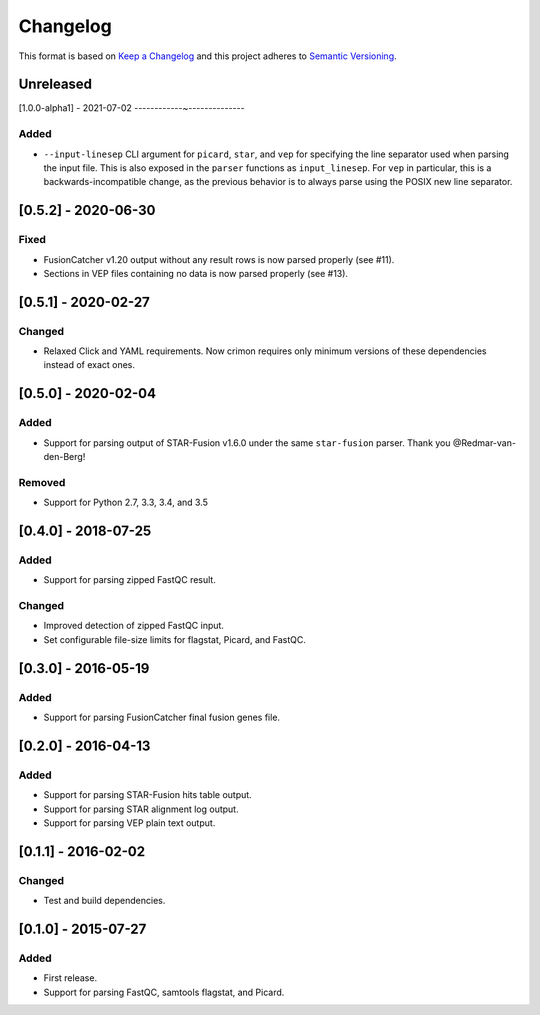 .. :changelog:

Changelog
=========

This format is based on
`Keep a Changelog <https://keepachangelog.com/en/1.0.0/>`_ and this project
adheres to `Semantic Versioning <https://semver.org/spec/v2.0.0.html>`_.


Unreleased
----------

[1.0.0-alpha1] - 2021-07-02
------------~--------------

Added
~~~~~
* ``--input-linesep`` CLI argument for ``picard``, ``star``, and ``vep`` for specifying
  the line separator used when parsing the input file. This is also exposed in the
  ``parser`` functions as ``input_linesep``. For ``vep`` in particular, this is a
  backwards-incompatible change, as the previous behavior is to always parse using the
  POSIX new line separator.


[0.5.2] - 2020-06-30
--------------------

Fixed
~~~~~
* FusionCatcher v1.20 output without any result rows is now parsed properly (see #11).
* Sections in VEP files containing no data is now parsed properly (see #13).


[0.5.1] - 2020-02-27
--------------------

Changed
~~~~~~~
* Relaxed Click and YAML requirements. Now crimon requires only minimum
  versions of these dependencies instead of exact ones.


[0.5.0] - 2020-02-04
--------------------

Added
~~~~~
* Support for parsing output of STAR-Fusion v1.6.0 under the same
  ``star-fusion`` parser. Thank you @Redmar-van-den-Berg!

Removed
~~~~~~~
* Support for Python 2.7, 3.3, 3.4, and 3.5


[0.4.0] - 2018-07-25
--------------------

Added
~~~~~
* Support for parsing zipped FastQC result.

Changed
~~~~~~~
* Improved detection of zipped FastQC input.
* Set configurable file-size limits for flagstat, Picard, and FastQC.


[0.3.0] - 2016-05-19
--------------------

Added
~~~~~
* Support for parsing FusionCatcher final fusion genes file.


[0.2.0] - 2016-04-13
--------------------

Added
~~~~~
* Support for parsing STAR-Fusion hits table output.
* Support for parsing STAR alignment log output.
* Support for parsing VEP plain text output.


[0.1.1] - 2016-02-02
--------------------

Changed
~~~~~~~
* Test and build dependencies.


[0.1.0] - 2015-07-27
--------------------

Added
~~~~~
* First release.
* Support for parsing FastQC, samtools flagstat, and Picard.
